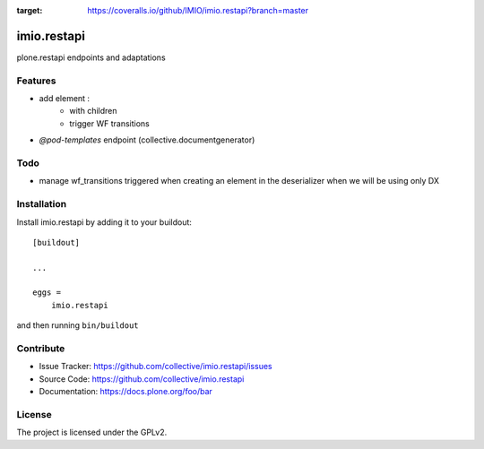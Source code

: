 .. This README is meant for consumption by humans and pypi. Pypi can render rst files so please do not use Sphinx features.
   If you want to learn more about writing documentation, please check out: http://docs.plone.org/about/documentation_styleguide.html
   This text does not appear on pypi or github. It is a comment.

.. image:: https://travis-ci.com/IMIO/imio.restapi.svg?branch=master
    :target: https://travis-ci.com/IMIO/imio.restapi

.. image:: https://coveralls.io/repos/github/IMIO/imio.restapi/badge.svg?branch=master
:target: https://coveralls.io/github/IMIO/imio.restapi?branch=master


============
imio.restapi
============

plone.restapi endpoints and adaptations

Features
--------

- add element :
    - with children
    - trigger WF transitions
- `@pod-templates` endpoint (collective.documentgenerator)


Todo
----

- manage wf_transitions triggered when creating an element in the deserializer when we will be using only DX


Installation
------------

Install imio.restapi by adding it to your buildout::

    [buildout]

    ...

    eggs =
        imio.restapi


and then running ``bin/buildout``


Contribute
----------

- Issue Tracker: https://github.com/collective/imio.restapi/issues
- Source Code: https://github.com/collective/imio.restapi
- Documentation: https://docs.plone.org/foo/bar


License
-------

The project is licensed under the GPLv2.
